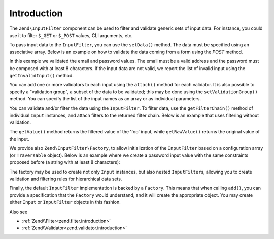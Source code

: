 .. _zend.input-filter.intro:

Introduction
============

The ``Zend\InputFilter`` component can be used to filter and validate generic sets of input data. For instance, you
could use it to filter ``$_GET`` or ``$_POST`` values, CLI arguments, etc.

To pass input data to the ``InputFilter``, you can use the ``setData()`` method. The data must be specified using
an associative array. Below is an example on how to validate the data coming from a form using the *POST* method.

.. code-block:: php
   :linenos:

   use Zend\InputFilter\InputFilter;
   use Zend\InputFilter\Input;
   use Zend\Validator;

   $email = new Input('email');
   $email->getValidatorChain()
         ->attach(new Validator\EmailAddress());

   $password = new Input('password');
   $password->getValidatorChain()
            ->attach(new Validator\StringLength(8));

   $inputFilter = new InputFilter();
   $inputFilter->add($email)
               ->add($password)
               ->setData($_POST);

   if ($inputFilter->isValid()) {
       echo "The form is valid\n";
   } else {
       echo "The form is not valid\n";
       foreach ($inputFilter->getInvalidInput() as $error) {
           print_r($error->getMessages());
       }
   }

In this example we validated the email and password values. The email must be a valid address and the password must
be composed with at least 8 characters. If the input data are not valid, we report the list of invalid input using
the ``getInvalidInput()`` method.

You can add one or more validators to each input using the ``attach()`` method for each validator. It is also
possible to specify a "validation group", a subset of the data to be validated; this may be done using the
``setValidationGroup()`` method. You can specify the list of the input names as an array or as individual
parameters.

.. code-block:: php
   :linenos:

   // As individual parameters
   $inputFilter->setValidationGroup('email', 'password');

   // or as an array of names
   $inputFilter->setValidationGroup(array('email', 'password'));

You can validate and/or filter the data using the ``InputFilter``. To filter data, use the ``getFilterChain()``
method of individual ``Input`` instances, and attach filters to the returned filter chain. Below is an example that
uses filtering without validation.

.. code-block:: php
   :linenos:

   use Zend\InputFilter\Input;
   use Zend\InputFilter\InputFilter;

   $input = new Input('foo');
   $input->getFilterChain()
         ->attachByName('stringtrim')
         ->attachByName('alpha');

   $inputFilter = new InputFilter();
   $inputFilter->add($input)
               ->setData(array(
                   'foo' => ' Bar3 ',
               ));

   echo "Before:\n";
   echo $inputFilter->getRawValue('foo') . "\n"; // the output is ' Bar3 '
   echo "After:\n";
   echo $inputFilter->getValue('foo') . "\n"; // the output is 'Bar'

The ``getValue()`` method returns the filtered value of the 'foo' input, while ``getRawValue()`` returns the
original value of the input.

We provide also ``Zend\InputFilter\Factory``, to allow initialization of the ``InputFilter`` based on a
configuration array (or ``Traversable`` object). Below is an example where we create a password input value with
the same constraints proposed before (a string with at least 8 characters):

.. code-block:: php
   :linenos:

   use Zend\InputFilter\Factory;

   $factory = new Factory();
   $inputFilter = $factory->createInputFilter(array(
       'password' => array(
           'name'       => 'password',
           'required'   => true,
           'validators' => array(
               array(
                   'name' => 'not_empty',
               ),
               array(
                   'name' => 'string_length',
                   'options' => array(
                       'min' => 8
                   ),
               ),
           ),
       ),
   ));

   $inputFilter->setData($_POST);
   echo $inputFilter->isValid() ? "Valid form" : "Invalid form";

The factory may be used to create not only ``Input`` instances, but also nested ``InputFilter``\ s, allowing you to
create validation and filtering rules for hierarchical data sets.

Finally, the default ``InputFilter`` implementation is backed by a ``Factory``. This means that when calling
``add()``, you can provide a specification that the ``Factory`` would understand, and it will create the
appropriate object. You may create either ``Input`` or ``InputFilter`` objects in this fashion.

.. code-block:: php
   :linenos:

   use Zend\InputFilter\InputFilter;

   $filter = new InputFilter();

   // Adding a single input
   $filter->add(array(
       'name' => 'username',
       'required' => true,
       'validators' => array(
           array(
               'name' => 'not_empty',
           ),
           array(
               'name' => 'string_length',
               'options' => array(
                   'min' => 5
               ),
           ),
       ),
   ));

   // Adding another input filter what also contains a single input. Merging both.
   $filter->add(array(
       'type' => 'Zend\InputFilter\InputFilter',
       'password' => array(
           'name' => 'password',
           'required' => true,
           'validators' => array(
               array(
                   'name' => 'not_empty',
               ),
               array(
                   'name' => 'string_length',
                   'options' => array(
                       'min' => 8
                   ),
               ),
           ),
       ),
   ));


Also see

- :ref:`Zend\\Filter<zend.filter.introduction>`
- :ref:`Zend\\Validator<zend.validator.introduction>`
